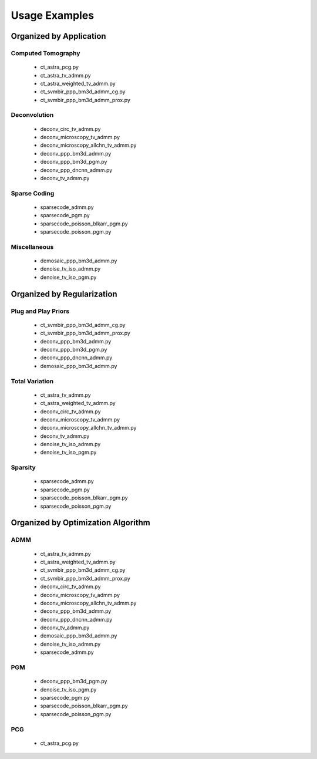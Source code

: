 Usage Examples
==============


Organized by Application
------------------------


Computed Tomography
^^^^^^^^^^^^^^^^^^^

   - ct_astra_pcg.py
   - ct_astra_tv_admm.py
   - ct_astra_weighted_tv_admm.py
   - ct_svmbir_ppp_bm3d_admm_cg.py
   - ct_svmbir_ppp_bm3d_admm_prox.py


Deconvolution
^^^^^^^^^^^^^

   - deconv_circ_tv_admm.py
   - deconv_microscopy_tv_admm.py
   - deconv_microscopy_allchn_tv_admm.py
   - deconv_ppp_bm3d_admm.py
   - deconv_ppp_bm3d_pgm.py
   - deconv_ppp_dncnn_admm.py
   - deconv_tv_admm.py


Sparse Coding
^^^^^^^^^^^^^

   - sparsecode_admm.py
   - sparsecode_pgm.py
   - sparsecode_poisson_blkarr_pgm.py
   - sparsecode_poisson_pgm.py


Miscellaneous
^^^^^^^^^^^^^

   - demosaic_ppp_bm3d_admm.py
   - denoise_tv_iso_admm.py
   - denoise_tv_iso_pgm.py



Organized by Regularization
---------------------------

Plug and Play Priors
^^^^^^^^^^^^^^^^^^^^

   - ct_svmbir_ppp_bm3d_admm_cg.py
   - ct_svmbir_ppp_bm3d_admm_prox.py
   - deconv_ppp_bm3d_admm.py
   - deconv_ppp_bm3d_pgm.py
   - deconv_ppp_dncnn_admm.py
   - demosaic_ppp_bm3d_admm.py


Total Variation
^^^^^^^^^^^^^^^

   - ct_astra_tv_admm.py
   - ct_astra_weighted_tv_admm.py
   - deconv_circ_tv_admm.py
   - deconv_microscopy_tv_admm.py
   - deconv_microscopy_allchn_tv_admm.py
   - deconv_tv_admm.py
   - denoise_tv_iso_admm.py
   - denoise_tv_iso_pgm.py


Sparsity
^^^^^^^^

   - sparsecode_admm.py
   - sparsecode_pgm.py
   - sparsecode_poisson_blkarr_pgm.py
   - sparsecode_poisson_pgm.py



Organized by Optimization Algorithm
-----------------------------------

ADMM
^^^^

   - ct_astra_tv_admm.py
   - ct_astra_weighted_tv_admm.py
   - ct_svmbir_ppp_bm3d_admm_cg.py
   - ct_svmbir_ppp_bm3d_admm_prox.py
   - deconv_circ_tv_admm.py
   - deconv_microscopy_tv_admm.py
   - deconv_microscopy_allchn_tv_admm.py
   - deconv_ppp_bm3d_admm.py
   - deconv_ppp_dncnn_admm.py
   - deconv_tv_admm.py
   - demosaic_ppp_bm3d_admm.py
   - denoise_tv_iso_admm.py
   - sparsecode_admm.py



PGM
^^^

   - deconv_ppp_bm3d_pgm.py
   - denoise_tv_iso_pgm.py
   - sparsecode_pgm.py
   - sparsecode_poisson_blkarr_pgm.py
   - sparsecode_poisson_pgm.py


PCG
^^^

   - ct_astra_pcg.py

